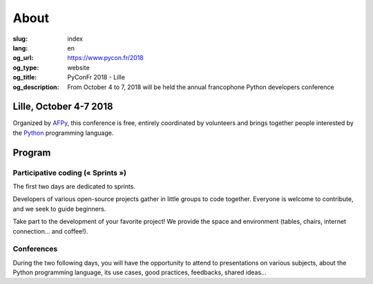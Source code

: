 About
#####

:slug: index
:lang: en
:og_url: https://www.pycon.fr/2018
:og_type: website
:og_title: PyConFr 2018 - Lille
:og_description: From October 4 to 7, 2018 will be held the annual francophone Python developers conference

.. :og_image: images/logo.png

Lille, October 4-7 2018
=======================

Organized by `AFPy <http://www.afpy.org/>`_, this conference is free, entirely
coordinated by volunteers and brings together people interested by the `Python
<http://www.python.org/>`_ programming language.

Program
=======

Participative coding (« Sprints »)
----------------------------------

The first two days are dedicated to sprints.

Developers of various open-source projects gather in little groups to code
together.  Everyone is welcome to contribute, and we seek to guide beginners.

Take part to the development of your favorite project! We provide the space and
environment (tables, chairs, internet connection... and coffee!).

Conferences
-----------

During the two following days, you will have the opportunity to attend to
presentations on various subjects, about the Python programming language, its
use cases, good practices, feedbacks, shared ideas...

.. raw:: html

  <br />

  <section class="soutiens">
    <p>
      <a class="soutien" href="/en/sponsor-pyconfr">Sponsor us!</a>
    </p>
  </section>
